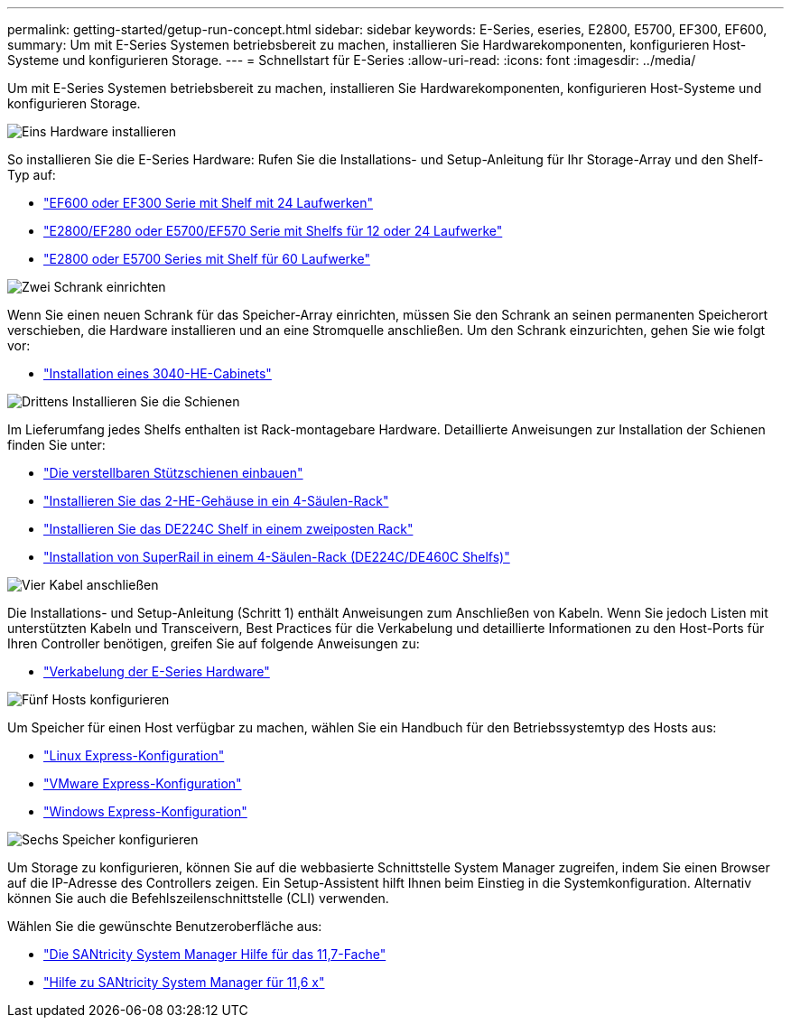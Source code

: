---
permalink: getting-started/getup-run-concept.html 
sidebar: sidebar 
keywords: E-Series, eseries, E2800, E5700, EF300, EF600, 
summary: Um mit E-Series Systemen betriebsbereit zu machen, installieren Sie Hardwarekomponenten, konfigurieren Host-Systeme und konfigurieren Storage. 
---
= Schnellstart für E-Series
:allow-uri-read: 
:icons: font
:imagesdir: ../media/


[role="lead"]
Um mit E-Series Systemen betriebsbereit zu machen, installieren Sie Hardwarekomponenten, konfigurieren Host-Systeme und konfigurieren Storage.

.image:https://raw.githubusercontent.com/NetAppDocs/common/main/media/number-1.png["Eins"] Hardware installieren
[role="quick-margin-para"]
So installieren Sie die E-Series Hardware: Rufen Sie die Installations- und Setup-Anleitung für Ihr Storage-Array und den Shelf-Typ auf:

[role="quick-margin-list"]
* link:../install-hw-ef600/index.html["EF600 oder EF300 Serie mit Shelf mit 24 Laufwerken"^]
* https://library.netapp.com/ecm/ecm_download_file/ECMLP2842063["E2800/EF280 oder E5700/EF570 Serie mit Shelfs für 12 oder 24 Laufwerke"^]
* https://library.netapp.com/ecm/ecm_download_file/ECMLP2842061["E2800 oder E5700 Series mit Shelf für 60 Laufwerke"^]


.image:https://raw.githubusercontent.com/NetAppDocs/common/main/media/number-2.png["Zwei"] Schrank einrichten
[role="quick-margin-para"]
Wenn Sie einen neuen Schrank für das Speicher-Array einrichten, müssen Sie den Schrank an seinen permanenten Speicherort verschieben, die Hardware installieren und an eine Stromquelle anschließen. Um den Schrank einzurichten, gehen Sie wie folgt vor:

[role="quick-margin-list"]
* link:../install-hw-cabinet/index.html["Installation eines 3040-HE-Cabinets"^]


.image:https://raw.githubusercontent.com/NetAppDocs/common/main/media/number-3.png["Drittens"] Installieren Sie die Schienen
[role="quick-margin-para"]
Im Lieferumfang jedes Shelfs enthalten ist Rack-montagebare Hardware. Detaillierte Anweisungen zur Installation der Schienen finden Sie unter:

[role="quick-margin-list"]
* https://mysupport.netapp.com/ecm/ecm_download_file/ECMP1652045["Die verstellbaren Stützschienen einbauen"^]
* https://mysupport.netapp.com/ecm/ecm_download_file/ECMLP2484194["Installieren Sie das 2-HE-Gehäuse in ein 4-Säulen-Rack"^]
* https://mysupport.netapp.com/ecm/ecm_download_file/ECMM1280302["Installieren Sie das DE224C Shelf in einem zweiposten Rack"^]
* http://docs.netapp.com/platstor/topic/com.netapp.doc.hw-rail-superrail/home.html["Installation von SuperRail in einem 4-Säulen-Rack (DE224C/DE460C Shelfs)"^]


.image:https://raw.githubusercontent.com/NetAppDocs/common/main/media/number-4.png["Vier"] Kabel anschließen
[role="quick-margin-para"]
Die Installations- und Setup-Anleitung (Schritt 1) enthält Anweisungen zum Anschließen von Kabeln. Wenn Sie jedoch Listen mit unterstützten Kabeln und Transceivern, Best Practices für die Verkabelung und detaillierte Informationen zu den Host-Ports für Ihren Controller benötigen, greifen Sie auf folgende Anweisungen zu:

[role="quick-margin-list"]
* link:../install-hw-cabling/index.html["Verkabelung der E-Series Hardware"]


.image:https://raw.githubusercontent.com/NetAppDocs/common/main/media/number-5.png["Fünf"] Hosts konfigurieren
[role="quick-margin-para"]
Um Speicher für einen Host verfügbar zu machen, wählen Sie ein Handbuch für den Betriebssystemtyp des Hosts aus:

[role="quick-margin-list"]
* link:../config-linux/index.html["Linux Express-Konfiguration"]
* link:../config-vmware/index.html["VMware Express-Konfiguration"]
* link:../config-windows/index.html["Windows Express-Konfiguration"]


.image:https://raw.githubusercontent.com/NetAppDocs/common/main/media/number-6.png["Sechs"] Speicher konfigurieren
[role="quick-margin-para"]
Um Storage zu konfigurieren, können Sie auf die webbasierte Schnittstelle System Manager zugreifen, indem Sie einen Browser auf die IP-Adresse des Controllers zeigen. Ein Setup-Assistent hilft Ihnen beim Einstieg in die Systemkonfiguration. Alternativ können Sie auch die Befehlszeilenschnittstelle (CLI) verwenden.

[role="quick-margin-para"]
Wählen Sie die gewünschte Benutzeroberfläche aus:

[role="quick-margin-list"]
* https://docs.netapp.com/us-en/e-series-santricity/system-manager/index.html["Die SANtricity System Manager Hilfe für das 11,7-Fache"]
* https://docs.netapp.com/us-en/e-series-santricity-116/index.html["Hilfe zu SANtricity System Manager für 11,6 x"]

